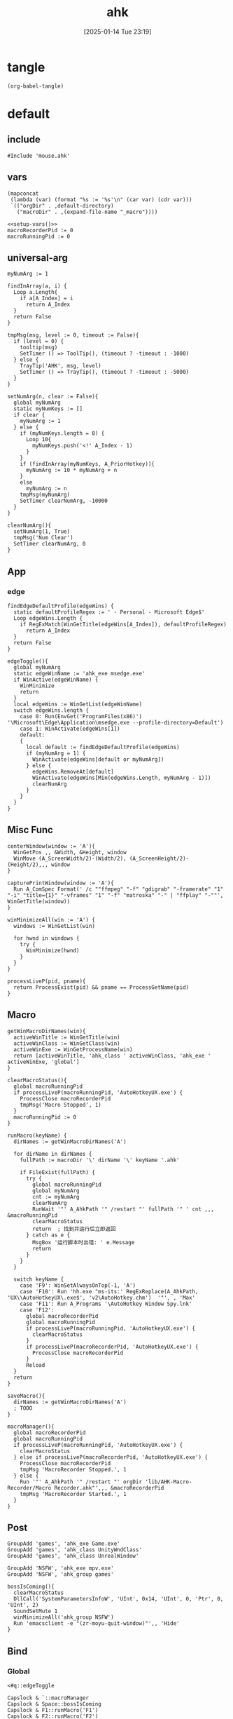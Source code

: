 #+title:      ahk
#+date:       [2025-01-14 Tue 23:19]
#+filetags:   :windows:
#+identifier: 20250114T231945

* tangle
#+begin_src elisp
(org-babel-tangle)
#+end_src

* default
:PROPERTIES:
:header-args:ahk: :tangle (zr-org-by-tangle-dir "default.ahk")
:END:

** include
:PROPERTIES:
:CUSTOM_ID: 7bfba842-bc68-4665-9af1-a37da905366a
:END:
#+begin_src ahk
#Include 'mouse.ahk'
#+end_src

** vars
:PROPERTIES:
:CUSTOM_ID: 60239ccb-cc1a-41e3-b25e-76ca74830f16
:END:
#+name: setup-vars
#+begin_src elisp
(mapconcat
 (lambda (var) (format "%s := '%s'\n" (car var) (cdr var)))
 `(("orgDir" . ,default-directory)
   ("macroDir" . ,(expand-file-name "_macro"))))
#+end_src

#+begin_src ahk
<<setup-vars()>>
macroRecorderPid := 0
macroRunningPid := 0
#+end_src

** universal-arg
:PROPERTIES:
:CUSTOM_ID: d275a01a-d285-46de-bf5c-698f5300653b
:END:
#+begin_src ahk
myNumArg := 1

findInArray(a, i) {
  Loop a.Length{
    if a[A_Index] = i
      return A_Index
  }
  return False
}

tmpMsg(msg, level := 0, timeout := False){
  if (level = 0) {
    tooltip(msg)
    SetTimer () => ToolTip(), (timeout ? -timeout : -1000)
  } else {
    TrayTip('AHK', msg, level)
    SetTimer () => TrayTip(), (timeout ? -timeout : -5000)
  }
}

setNumArg(n, clear := False){
  global myNumArg
  static myNumKeys := []
  if clear {
    myNumArg := 1
  } else {
    if (myNumKeys.length = 0) {
      Loop 10{
        myNumKeys.push('<!' A_Index - 1)
      }
    }
    if (findInArray(myNumKeys, A_PriorHotkey)){
      myNumArg := 10 * myNumArg + n
    }
    else
      myNumArg := n
    tmpMsg(myNumArg)
    SetTimer clearNumArg, -10000
  }
}

clearNumArg(){
  setNumArg(1, True)
  tmpMsg('Num Clear')
  SetTimer clearNumArg, 0
}
#+end_src

** App
*** edge
:PROPERTIES:
:CUSTOM_ID: c100aa36-9a58-4e66-b85d-c6256dba7dee
:END:
#+begin_src ahk
findEdgeDefaultProfile(edgeWins) {
  static defaultProfileRegex := ' - Personal - Microsoft​ Edge$'
  Loop edgeWins.Length {
    if RegExMatch(WinGetTitle(edgeWins[A_Index]), defaultProfileRegex)
      return A_Index
  }
  return False
}

edgeToggle(){
  global myNumArg
  static edgeWinName := 'ahk_exe msedge.exe'
  if WinActive(edgeWinName) {
    WinMinimize
    return
  }
  local edgeWins := WinGetList(edgeWinName)
  switch edgeWins.length {
    case 0: Run(EnvGet('ProgramFiles(x86)') '\Microsoft\Edge\Application\msedge.exe --profile-directory=Default')
    case 1: WinActivate(edgeWins[1])
    default:
    {
      local default := findEdgeDefaultProfile(edgeWins)
      if (myNumArg = 1) {
        WinActivate(edgeWins[default or myNumArg])
      } else {
        edgeWins.RemoveAt[default]
        WinActivate(edgeWins[Min(edgeWins.Length, myNumArg - 1)])
        clearNumArg
      }
    }
  }
}
#+end_src
** Misc Func
:PROPERTIES:
:CUSTOM_ID: f80b46cf-63bf-45c3-8a75-fafa356597a2
:END:
#+begin_src ahk
centerWindow(window := 'A'){
  WinGetPos ,, &Width, &Height, window
  WinMove (A_ScreenWidth/2)-(Width/2), (A_ScreenHeight/2)-(Height/2),,, window
}

capturePrintWindow(window := 'A'){
  Run A_ComSpec Format(' /c ""ffmpeg" "-f" "gdigrab" "-framerate" "1" "-i" "title={1}" "-vframes" "1" "-f" "matroska" "-" | "ffplay" "-""', WinGetTitle(window))
}

winMinimizeAll(win := 'A') {
  windows := WinGetList(win)
  
  for hwnd in windows {
    try {
      WinMinimize(hwnd)
    }
  }
}
#+end_src

#+begin_src ahk
processLiveP(pid, pname){
  return ProcessExist(pid) && pname == ProcessGetName(pid)
}
#+end_src

** Macro
:PROPERTIES:
:CUSTOM_ID: b92cbeec-0287-43f2-a102-9114b2590197
:END:

#+begin_src ahk
getWinMacroDirNames(win){
  activeWinTitle := WinGetTitle(win)
  activeWinClass := WinGetClass(win)
  activeWinExe := WinGetProcessName(win)
  return [activeWinTitle, 'ahk_class ' activeWinClass, 'ahk_exe ' activeWinExe, 'global']
}
#+end_src

#+begin_src ahk
clearMacroStatus(){
  global macroRunningPid
  if processLiveP(macroRunningPid, 'AutoHotkeyUX.exe') {
    ProcessClose macroRecorderPid
    tmpMsg('Macro Stopped', 1)
  }
  macroRunningPid := 0
}
#+end_src

#+begin_src ahk
runMacro(keyName) {
  dirNames := getWinMacroDirNames('A')

  for dirName in dirNames {
    fullPath := macroDir '\' dirName '\' keyName '.ahk'
    
    if FileExist(fullPath) {
      try {
        global macroRunningPid
        global myNumArg
        cnt := myNumArg
        clearNumArg
        RunWait '"' A_AhkPath '" /restart "' fullPath '" ' cnt ,,, &macroRunningPid
        clearMacroStatus
        return  ; 找到并运行后立即返回
      } catch as e {
        MsgBox '运行脚本时出错: ' e.Message
        return
      }
    }
  }

  switch keyName {
    case 'F9': WinSetAlwaysOnTop(-1, 'A')
    case 'F10': Run 'hh.exe "ms-its:' RegExReplace(A_AhkPath, 'UX\\AutoHotkeyUX\.exe$', 'v2\AutoHotkey.chm')  '"', , 'Max'
    case 'F11': Run A_Programs '\AutoHotkey Window Spy.lnk'
    case 'F12':
      global macroRecorderPid
      global macroRunningPid
      if processLiveP(macroRunningPid, 'AutoHotkeyUX.exe') {
        clearMacroStatus
      }
      if processLiveP(macroRecorderPid, 'AutoHotkeyUX.exe') {
        ProcessClose macroRecorderPid
      }
      Reload
  }
  return
}
#+end_src

#+begin_src ahk
saveMacro(){
  dirNames := getWinMacroDirNames('A')
  ; TODO
}
#+end_src

#+begin_src ahk
macroManager(){
  global macroRecorderPid
  global macroRunningPid
  if processLiveP(macroRunningPid, 'AutoHotkeyUX.exe') {
    clearMacroStatus
  } else if processLiveP(macroRecorderPid, 'AutoHotkeyUX.exe') {
    ProcessClose macroRecorderPid
    tmpMsg 'MacroRecorder Stopped.', 1
  } else {
    Run '"' A_AhkPath '" /restart "' orgDir 'lib/AHK-Macro-Recorder/Macro Recorder.ahk"',,, &macroRecorderPid
    tmpMsg 'MacroRecorder Started.', 1
  }
}
#+end_src

** Post
:PROPERTIES:
:CUSTOM_ID: 6976a1ae-848d-44e4-9102-0b6141b09b39
:END:
#+begin_src ahk
GroupAdd 'games', 'ahk_exe Game.exe'
GroupAdd 'games', 'ahk_class UnityWndClass'
GroupAdd 'games', 'ahk_class UnrealWindow'

GroupAdd 'NSFW', 'ahk_exe mpv.exe'
GroupAdd 'NSFW', 'ahk_group games'

bossIsComing(){
  clearMacroStatus
  DllCall('SystemParametersInfoW', 'UInt', 0x14, 'UInt', 0, 'Ptr', 0, 'UInt', 2)
  SoundSetMute 1
  winMinimizeAll('ahk_group NSFW')
  Run 'emacsclient -e "(zr-moyu-quit-window)"',, 'Hide'
}
#+end_src

** Bind

*** Global
:PROPERTIES:
:CUSTOM_ID: 1a77bcfe-be1a-4b2d-beac-0879b9f7c5e7
:END:
#+begin_src ahk
<#q::edgeToggle

Capslock & `::macroManager
Capslock & Space::bossIsComing
Capslock & F1::runMacro('F1')
Capslock & F2::runMacro('F2')
Capslock & F3::runMacro('F3')
Capslock & F4::runMacro('F4')
Capslock & F5::runMacro('F5')
Capslock & F6::runMacro('F6')
Capslock & F7::runMacro('F7')
Capslock & F8::runMacro('F8')
Capslock & F9::runMacro('F9')
Capslock & F10::runMacro('F10')
Capslock & F11::runMacro('F11')
Capslock & F12::runMacro('F12')

Capslock::Esc
Capslock & Esc::SetCapsLockState !GetKeyState('CapsLock', 'T') 
Capslock & PrintScreen::capturePrintWindow

<^.::^NumpadDot
#+end_src

*** Local

**** MatchMode3
:PROPERTIES:
:CUSTOM_ID: 5dd7edc3-c99a-439e-9bba-522ad81318be
:END:
#+begin_src ahk
SetTitleMatchMode 3

GroupAdd 'NoEmacsKeys', 'ahk_class Emacs'
GroupAdd 'NoEmacsKeys', 'ahk_class Xming X'
GroupAdd 'NoEmacsKeys', 'ahk_exe scrcpy.exe'
GroupAdd 'NoEmacsKeys', 'ahk_exe WindowsTerminal.exe'
#+end_src

#+begin_src ahk
cmdTitle := 'Command Prompt'
#HotIf WinActive(cmdTitle)
<^p::Up
<^f::Right
<^b::Left
<^a::Home
<^e::End
<^u::^Home
<^k::^End
<^m::Enter
<^d::Del
<^l::F7
<!z::F4
<!p::F8
<!b::^Left
<!f::^Right

; #HotIf WinActive('ahk_exe msedge.exe') || WinActive(cmdTitle)
<^n::Down

#HotIf WinActive('ahk_exe scrcpy.exe')
<^Space::^@
>!`::Run 'wt.exe -w _quake ft'

#HotIf WinActive('ahk_exe WXWork.exe')
Capslock::WinMinimize

#HotIf not WinActive('ahk_group NoEmacsKeys')
<^g::clearNumArg
<!1::setNumArg(1)
<!2::setNumArg(2)
<!3::setNumArg(3)
<!4::setNumArg(4)
<!5::setNumArg(5)
<!6::setNumArg(6)
<!7::setNumArg(7)
<!8::setNumArg(8)
<!9::setNumArg(9)
<!0::setNumArg(0)
#HotIf
#+end_src

* mouse
:PROPERTIES:
:header-args:ahk: :tangle (zr-org-by-tangle-dir "mouse.ahk")
:END:

** include
:PROPERTIES:
:CUSTOM_ID: c77c0629-f231-402e-823f-a5b6efab50fb
:END:
#+begin_src ahk
#Include '../lib/HotGestures/HotGestures.ahk'
#+end_src

** gestures
:PROPERTIES:
:CUSTOM_ID: 749ea152-6a90-4ab0-a5ce-d395a47d1e4e
:END:
#+begin_src ahk
_L := HotGestures.Gesture('←:-1,0')
_R := HotGestures.Gesture('→:1,0')
_U := HotGestures.Gesture('↑:0,-1')
_D := HotGestures.Gesture('↓:0,1')
_UL := HotGestures.Gesture('↖:-1,-1')
_UR := HotGestures.Gesture('↗:1,-1')
_DR := HotGestures.Gesture('↘:1,1')
_DL := HotGestures.Gesture('↙:-1,1')
_U_D := HotGestures.Gesture('↑↓:0,-1|0,1')
_D_U := HotGestures.Gesture('↓↑:0,1|0,-1')
_R_L := HotGestures.Gesture('→←:1,0|-1,0')
_L_R := HotGestures.Gesture('←→:-1,0|1,0')
_D_R := HotGestures.Gesture('↓→:0,1|1,0')
_D_L := HotGestures.Gesture('↓←:0,1|-1,0')
_U_R := HotGestures.Gesture('↑→:0,-1|1,0')
_U_L := HotGestures.Gesture('↑←:0,-1|-1,0')
_L_U := HotGestures.Gesture('←↑:-1,0|0,-1')
_L_D := HotGestures.Gesture('←↓:-1,0|0,1')
_R_U := HotGestures.Gesture('→↑:1,0|0,-1')
_R_D := HotGestures.Gesture('→↓:1,0|0,1')

hgs := HotGestures()
hgs.Register(_L, '←')
hgs.Register(_R, '→')
hgs.Register(_U, '↑')
hgs.Register(_D, '↓')
hgs.Register(_UL, '↖')
hgs.Register(_UR, '↗')
; hgs.Register(_DR, '↘')
hgs.Register(_DL, '↙')
; hgs.Register(_U_D, '↑↓')
hgs.Register(_D_U, '↓↑')
; hgs.Register(_R_L, '→←')
; hgs.Register(_L_R, '←→')
; hgs.Register(_D_R, '↓→')
; hgs.Register(_D_L, '↓←')
; hgs.Register(_U_R, '↑→')
; hgs.Register(_U_L, '↑←')
; hgs.Register(_L_U, '←↑')
; hgs.Register(_L_D, '←↓')
; hgs.Register(_R_U, '→↑')
; hgs.Register(_R_D, '→↓')
#+end_src

** Action

*** Global
:PROPERTIES:
:CUSTOM_ID: 089834b9-4044-4ad2-8473-1a2266e20691
:END:
#+begin_src ahk
defaultHgs(g){
  switch g{
    case _D_U: Send('!{F4}')
  }
}
#+end_src

*** Local

**** Browser
:PROPERTIES:
:CUSTOM_ID: f23179e0-5a9c-40c4-b3e9-f355710ebf89
:END:
#+begin_src ahk
browserHgs(g){
  switch g{
    case _U: Send('{Home}')
    case _UL: Send('!{Left}')
    case _UR: Send('!{Right}')
    case _L: Send('+^{Tab}')
    case _R: Send('^{Tab}')
    case _DL: Send('^{r}')
    case _D: Send('^{w}')
    default: defaultHgs(g)
  }
}
#+end_src

** Router
:PROPERTIES:
:CUSTOM_ID: 5190391d-0221-466c-a4a1-5ef7f6c30f83
:END:
#+begin_src ahk
hotGestureRouter(mWin, gesture){
  switch {
    case WinGetProcessName(mWin) == 'msedge.exe' : browserHgs(gesture)
    case WinGetClass(mWin) == 'MozillaWindowClass' : browserHgs(gesture)
    default: defaultHgs(gesture)
  }
}
#+end_src

** Trigger
:PROPERTIES:
:CUSTOM_ID: 9d0a5191-1fc0-4225-8f4c-6f467c7410ea
:END:
#+begin_src ahk
GroupAdd 'NoHotGestures', 'ahk_class Emacs'
GroupAdd 'NoHotGestures', 'ahk_group games'

#HotIf not WinActive('ahk_group NoHotGestures')
$RButton::{
  MouseGetPos ,, &mWin
  if mWin != WinGetID('A')
    WinActivate(mWin)

  hgs.Start() ; Start recording
  KeyWait('RButton') ; Keep recording until RButton is released
  hgs.Stop() ; Stop recording
  if hgs.Result.Valid { ; Check validity of result
    hotGestureRouter(mWin, hgs.Result.MatchedGesture)
  }
  ; if no movement or track is too short, hgs.Result.Valid is false, and a right click is expected
  else {
    Send('{RButton}')
  }
}
#HotIf
#+end_src

